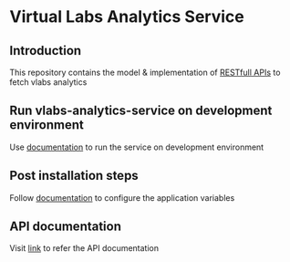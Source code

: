 * Virtual Labs Analytics Service
** Introduction
   This repository contains the model & implementation of [[https://github.com/vlead/vlabs-analytics-service/blob/analytics-apis/src/runtime/rest/api.org#rest-api][RESTfull APIs]] to
   fetch vlabs analytics
** Run vlabs-analytics-service on development environment
   Use [[https://github.com/vlead/vlabs-analytics-service/blob/analytics-apis/src/deployment/index.org#run-vlabs-analytics-serevice-on-development-environment][documentation]] to run the service on development environment
** Post installation steps
   Follow [[https://github.com/vlead/vlabs-analytics-service/blob/analytics-apis/src/runtime/config/config.org#configuration][documentation]] to configure the application variables
** API documentation
   Visit [[https://github.com/vlead/vlabs-analytics-service/blob/analytics-apis/src/runtime/rest/api.org#rest-api][link]] to refer the API documentation
